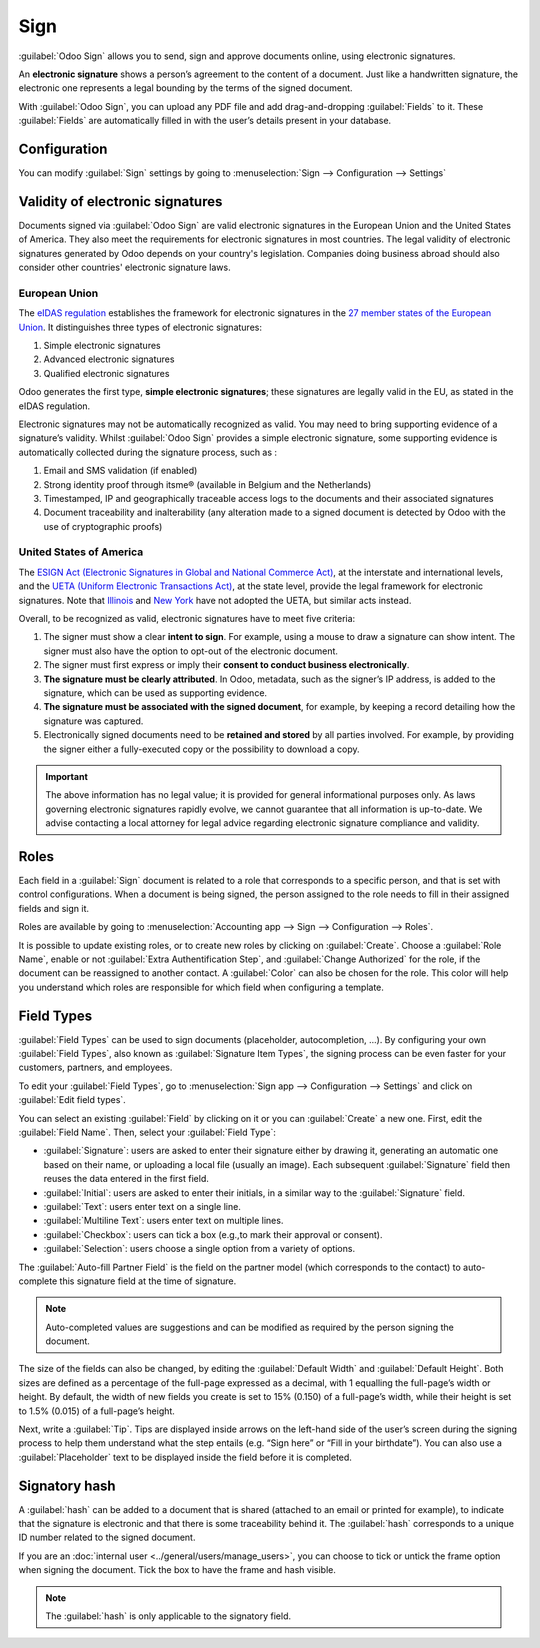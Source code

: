 ====
Sign
====

:guilabel:`Odoo Sign` allows you to send, sign and approve documents online, using electronic
signatures.

An **electronic signature** shows a person’s agreement to the content of a document. Just like a
handwritten signature, the electronic one represents a legal bounding by the terms of the signed
document.

With :guilabel:`Odoo Sign`, you can upload any PDF file and add drag-and-dropping :guilabel:`Fields`
to it. These :guilabel:`Fields` are automatically filled in with the user’s details present in your
database.

.. seealso::
   - `Odoo Sign: product page <https://www.odoo.com/app/sign>`_
   - `Odoo Tutorials: Sign <https://www.odoo.com/slides/sign-61>`_

Configuration
=============

You can modify :guilabel:`Sign` settings by going to :menuselection:`Sign --> Configuration -->
Settings`

.. image:: sign/sign-settings.png
   :align: center
   :alt: modify sign settings

.. _sign/validity:

Validity of electronic signatures
=================================

Documents signed via :guilabel:`Odoo Sign` are valid electronic signatures in the European Union and
the United States of America. They also meet the requirements for electronic signatures in most
countries. The legal validity of electronic signatures generated by Odoo depends on your country's
legislation. Companies doing business abroad should also consider other countries' electronic
signature laws.

European Union
--------------

The `eIDAS regulation <http://data.europa.eu/eli/reg/2014/910/oj>`_ establishes the framework for
electronic signatures in the `27 member states of the European Union
<https://europa.eu/european-union/about-eu/countries_en>`_. It distinguishes three types of
electronic signatures:

#. Simple electronic signatures
#. Advanced electronic signatures
#. Qualified electronic signatures

Odoo generates the first type, **simple electronic signatures**; these signatures are legally valid
in the EU, as stated in the eIDAS regulation.

Electronic signatures may not be automatically recognized as valid. You may need to bring
supporting evidence of a signature’s validity. Whilst :guilabel:`Odoo Sign` provides a simple
electronic signature, some supporting evidence is automatically collected during the signature
process, such as :

#. Email and SMS validation (if enabled)
#. Strong identity proof through itsme® (available in Belgium and the Netherlands)
#. Timestamped, IP and geographically traceable access logs to the documents and their associated
   signatures
#. Document traceability and inalterability (any alteration made to a signed document is detected by
   Odoo with the use of cryptographic proofs)

United States of America
------------------------

The `ESIGN Act (Electronic Signatures in Global and National Commerce Act)
<https://www.fdic.gov/regulations/compliance/manual/10/X-3.1.pdf>`_, at the interstate and
international levels, and the `UETA (Uniform Electronic Transactions Act)
<https://www.uniformlaws.org/committees/community-home/librarydocuments?communitykey=2c04b76c-2b7d-4399-977e-d5876ba7e034&tab=librarydocuments>`_,
at the state level, provide the legal framework for electronic signatures. Note that `Illinois
<https://www.ilga.gov/legislation/ilcs/ilcs5.asp?ActID=89&>`_ and `New York
<https://its.ny.gov/electronic-signatures-and-records-act-esra>`_ have not adopted the UETA, but
similar acts instead.

Overall, to be recognized as valid, electronic signatures have to meet five criteria:

#. The signer must show a clear **intent to sign**. For example, using a mouse to draw a signature
   can show intent. The signer must also have the option to opt-out of the electronic document.
#. The signer must first express or imply their **consent to conduct business electronically**.
#. **The signature must be clearly attributed**. In Odoo, metadata, such as the signer’s IP address,
   is added to the signature, which can be used as supporting evidence.
#. **The signature must be associated with the signed document**, for example, by keeping a record
   detailing how the signature was captured.
#. Electronically signed documents need to be **retained and stored** by all parties involved. For
   example, by providing the signer either a fully-executed copy or the possibility to download a
   copy.

.. important::
   The above information has no legal value; it is provided for general informational purposes
   only. As laws governing electronic signatures rapidly evolve, we cannot guarantee that all
   information is up-to-date. We advise contacting a local attorney for legal advice regarding
   electronic signature compliance and validity.

Roles
=====

Each field in a :guilabel:`Sign` document is related to a role that corresponds to a specific
person, and that is set with control configurations. When a document is being signed, the person
assigned to the role needs to fill in their assigned fields and sign it.

Roles are available by going to
:menuselection:`Accounting app --> Sign --> Configuration --> Roles`.

It is possible to update existing roles, or to create new roles by clicking on :guilabel:`Create`.
Choose a :guilabel:`Role Name`, enable or not :guilabel:`Extra Authentification Step`, and
:guilabel:`Change Authorized` for the role, if the document can be reassigned to another contact.
A :guilabel:`Color` can also be chosen for the role. This color will help you understand which roles
are responsible for which field when configuring a template.

.. _sign/field-types:

Field Types
===========

:guilabel:`Field Types` can be used to sign documents (placeholder, autocompletion, ...). By
configuring your own :guilabel:`Field Types`, also known as :guilabel:`Signature Item Types`, the
signing process can be even faster for your customers, partners, and employees.

To edit your :guilabel:`Field Types`, go to :menuselection:`Sign app --> Configuration --> Settings`
and click on :guilabel:`Edit field types`.

.. image:: sign/edit-field-types.png
   :align: center
   :alt: configure the field types

You can select an existing :guilabel:`Field` by clicking on it or you can :guilabel:`Create` a new
one. First, edit the :guilabel:`Field Name`. Then, select your :guilabel:`Field Type`:

- :guilabel:`Signature`: users are asked to enter their signature either by drawing it, generating
  an automatic one based on their name, or uploading a local file (usually an image).
  Each subsequent :guilabel:`Signature` field then reuses the data entered in the first field.
- :guilabel:`Initial`: users are asked to enter their initials, in a similar way to the
  :guilabel:`Signature` field.
- :guilabel:`Text`: users enter text on a single line.
- :guilabel:`Multiline Text`: users enter text on multiple lines.
- :guilabel:`Checkbox`: users can tick a box (e.g.,to mark their approval or consent).
- :guilabel:`Selection`: users choose a single option from a variety of options.

The :guilabel:`Auto-fill Partner Field` is the field on the partner model (which corresponds to the
contact) to auto-complete this signature field at the time of signature.

.. note::
   Auto-completed values are suggestions and can be modified as required by the person signing the
   document.

The size of the fields can also be changed, by editing the :guilabel:`Default Width` and
:guilabel:`Default Height`. Both sizes are defined as a percentage of the full-page expressed as a
decimal, with 1 equalling the full-page’s width or height. By default, the width of new fields you
create is set to 15% (0.150) of a full-page’s width, while their height is set to 1.5% (0.015) of a
full-page’s height.

Next, write a :guilabel:`Tip`. Tips are displayed inside arrows on the left-hand side of the user’s
screen during the signing process to help them understand what the step entails (e.g. “Sign here” or
“Fill in your birthdate”). You can also use a :guilabel:`Placeholder` text to be displayed inside
the field before it is completed.

.. image:: sign/tip-placeholder.png
   :align: center
   :alt: Tip and placeholder example in Odoo Sign

Signatory hash
==============

A :guilabel:`hash` can be added to a document that is shared (attached to an email or printed for
example), to indicate that the signature is electronic and that there is some traceability behind
it. The :guilabel:`hash` corresponds to a unique ID number related to the signed document.

If you are an :doc:`internal user <../general/users/manage_users>`,
you can choose to tick or untick the frame option when signing the document. Tick the box to have
the frame and hash visible.

.. image:: sign/sign-hash.png
   :align: center
   :alt: Add a hash to your document

.. note::
   The :guilabel:`hash` is only applicable to the signatory field.
